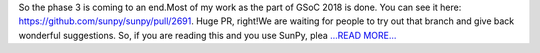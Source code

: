 .. title: The end. (Nah, almost)
.. slug:
.. date: 2018-07-30 18:02:48 
.. tags: SunPy
.. author: Vishnunarayan K. I.
.. link: https://medium.com/@appukuttancr/the-end-nah-almost-81b66f8cb809?source=rss-aa5688fde791------2
.. description:
.. category: gsoc2018

So the phase 3 is coming to an end.Most of my work as the part of GSoC 2018 is done. You can see it here: https://github.com/sunpy/sunpy/pull/2691. Huge PR, right!We are waiting for people to try out that branch and give back wonderful suggestions. So, if you are reading this and you use SunPy, plea `...READ MORE... <https://medium.com/@appukuttancr/the-end-nah-almost-81b66f8cb809?source=rss-aa5688fde791------2>`__

